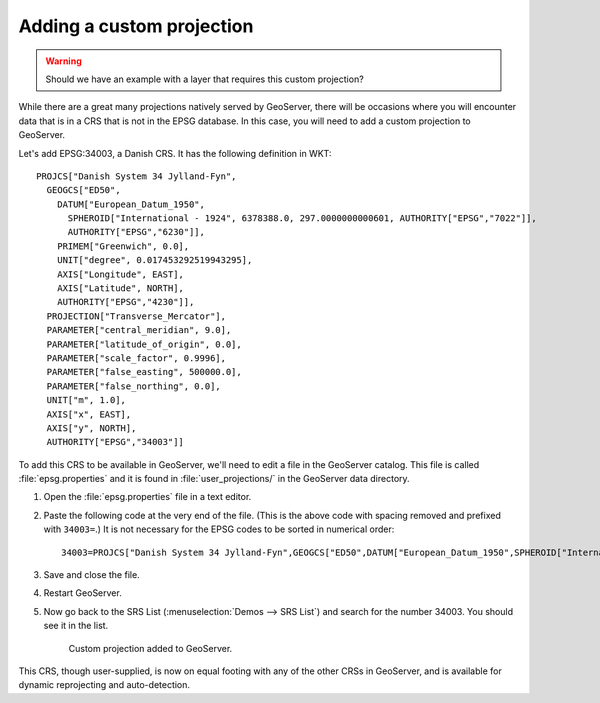 .. _gsadv.crs.custom:

Adding a custom projection
==========================

.. warning:: Should we have an example with a layer that requires this custom projection?

While there are a great many projections natively served by GeoServer, there will be occasions where you will encounter data that is in a CRS that is not in the EPSG database. In this case, you will need to add a custom projection to GeoServer.

Let's add EPSG:34003, a Danish CRS. It has the following definition in WKT::

  PROJCS["Danish System 34 Jylland-Fyn", 
    GEOGCS["ED50", 
      DATUM["European_Datum_1950", 
        SPHEROID["International - 1924", 6378388.0, 297.0000000000601, AUTHORITY["EPSG","7022"]], 
        AUTHORITY["EPSG","6230"]], 
      PRIMEM["Greenwich", 0.0], 
      UNIT["degree", 0.017453292519943295], 
      AXIS["Longitude", EAST], 
      AXIS["Latitude", NORTH], 
      AUTHORITY["EPSG","4230"]], 
    PROJECTION["Transverse_Mercator"], 
    PARAMETER["central_meridian", 9.0], 
    PARAMETER["latitude_of_origin", 0.0], 
    PARAMETER["scale_factor", 0.9996], 
    PARAMETER["false_easting", 500000.0], 
    PARAMETER["false_northing", 0.0], 
    UNIT["m", 1.0], 
    AXIS["x", EAST], 
    AXIS["y", NORTH], 
    AUTHORITY["EPSG","34003"]]

To add this CRS to be available in GeoServer, we'll need to edit a file in the GeoServer catalog. This file is called :file:`epsg.properties` and it is found in :file:`user_projections/` in the GeoServer data directory.

#. Open the :file:`epsg.properties` file in a text editor.

#. Paste the following code at the very end of the file. (This is the above code with spacing removed and prefixed with ``34003=``.) It is not necessary for the EPSG codes to be sorted in numerical order::

     34003=PROJCS["Danish System 34 Jylland-Fyn",GEOGCS["ED50",DATUM["European_Datum_1950",SPHEROID["International - 1924",6378388,297.0000000000601,AUTHORITY["EPSG","7022"]],AUTHORITY["EPSG","6230"]],PRIMEM["Greenwich",0],UNIT["degree",0.0174532925199433],AUTHORITY["EPSG","4230"]],PROJECTION["Transverse_Mercator"],PARAMETER["latitude_of_origin",0],PARAMETER["central_meridian",9],PARAMETER["scale_factor",0.9996],PARAMETER["false_easting",500000],PARAMETER["false_northing",9.999999999999999e-099],UNIT["METER",1]]

#. Save and close the file.

#. Restart GeoServer.

#. Now go back to the SRS List (:menuselection:`Demos --> SRS List`) and search for the number 34003. You should see it in the list.

   .. figure:: img/custom_verified.png

      Custom projection added to GeoServer.

This CRS, though user-supplied, is now on equal footing with any of the other CRSs in GeoServer, and is available for dynamic reprojecting and auto-detection. 

